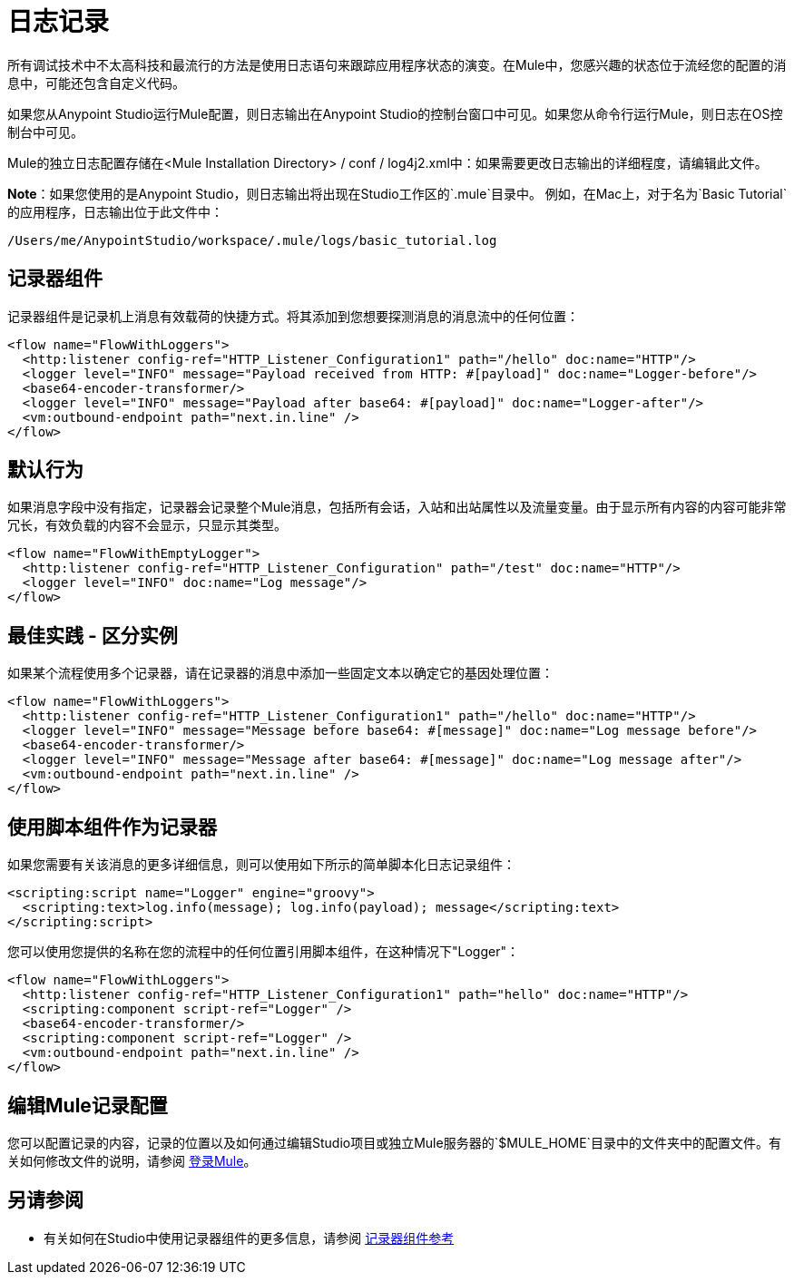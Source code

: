 = 日志记录
:keywords: mule, studio, logger, logs, log, notifications, errors, debug

所有调试技术中不太高科技和最流行的方法是使用日志语句来跟踪应用程序状态的演变。在Mule中，您感兴趣的状态位于流经您的配置的消息中，可能还包含自定义代码。

如果您从Anypoint Studio运行Mule配置，则日志输出在Anypoint Studio的控制台窗口中可见。如果您从命令行运行Mule，则日志在OS控制台中可见。

Mule的独立日志配置存储在<Mule Installation Directory> / conf / log4j2.xml中：如果需要更改日志输出的详细程度，请编辑此文件。

*Note*：如果您使用的是Anypoint Studio，则日志输出将出现在Studio工作区的`.mule`目录中。
例如，在Mac上，对于名为`Basic Tutorial`的应用程序，日志输出位于此文件中：

[source]
----
/Users/me/AnypointStudio/workspace/.mule/logs/basic_tutorial.log
----

== 记录器组件

记录器组件是记录机上消息有效载荷的快捷方式。将其添加到您想要探测消息的消息流中的任何位置：

[source, xml, linenums]
----
<flow name="FlowWithLoggers">
  <http:listener config-ref="HTTP_Listener_Configuration1" path="/hello" doc:name="HTTP"/>
  <logger level="INFO" message="Payload received from HTTP: #[payload]" doc:name="Logger-before"/>
  <base64-encoder-transformer/>
  <logger level="INFO" message="Payload after base64: #[payload]" doc:name="Logger-after"/>
  <vm:outbound-endpoint path="next.in.line" />
</flow>
----

== 默认行为

如果消息字段中没有指定，记录器会记录整个Mule消息，包括所有会话，入站和出站属性以及流量变量。由于显示所有内容的内容可能非常冗长，有效负载的内容不会显示，只显示其类型。

[source, xml, linenums]
----
<flow name="FlowWithEmptyLogger">
  <http:listener config-ref="HTTP_Listener_Configuration" path="/test" doc:name="HTTP"/>
  <logger level="INFO" doc:name="Log message"/>
</flow>
----

== 最佳实践 - 区分实例

如果某个流程使用多个记录器，请在记录器的消息中添加一些固定文本以确定它的基因处理位置：

[source, xml, linenums]
----
<flow name="FlowWithLoggers">
  <http:listener config-ref="HTTP_Listener_Configuration1" path="/hello" doc:name="HTTP"/>
  <logger level="INFO" message="Message before base64: #[message]" doc:name="Log message before"/>
  <base64-encoder-transformer/>
  <logger level="INFO" message="Message after base64: #[message]" doc:name="Log message after"/>
  <vm:outbound-endpoint path="next.in.line" />
</flow>
----

== 使用脚本组件作为记录器

如果您需要有关该消息的更多详细信息，则可以使用如下所示的简单脚本化日志记录组件：

[source, xml, linenums]
----
<scripting:script name="Logger" engine="groovy">
  <scripting:text>log.info(message); log.info(payload); message</scripting:text>
</scripting:script>
----

您可以使用您提供的名称在您的流程中的任何位置引用脚本组件，在这种情况下"Logger"：

[source, xml, linenums]
----
<flow name="FlowWithLoggers">
  <http:listener config-ref="HTTP_Listener_Configuration1" path="hello" doc:name="HTTP"/>
  <scripting:component script-ref="Logger" />
  <base64-encoder-transformer/>
  <scripting:component script-ref="Logger" />
  <vm:outbound-endpoint path="next.in.line" />
</flow>
----

== 编辑Mule记录配置

您可以配置记录的内容，记录的位置以及如何通过编辑Studio项目或独立Mule服务器的`$MULE_HOME`目录中的文件夹中的配置文件。有关如何修改文件的说明，请参阅 link:/mule-user-guide/v/3.8/logging-in-mule[登录Mule]。

== 另请参阅

* 有关如何在Studio中使用记录器组件的更多信息，请参阅 link:/mule-user-guide/v/3.8/logger-component-reference[记录器组件参考]




